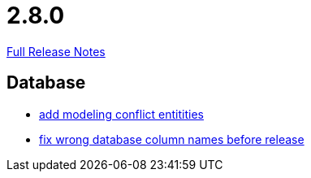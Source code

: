 // SPDX-FileCopyrightText: 2023 Artemis Changelog Contributors
//
// SPDX-License-Identifier: CC-BY-SA-4.0

= 2.8.0

link:https://github.com/ls1intum/Artemis/releases/tag/2.8.0[Full Release Notes]

== Database

* link:https://www.github.com/ls1intum/Artemis/commit/322d6e7ff560a4e6f4c8865cc1858ae27cca6963/[add modeling conflict entitities]
* link:https://www.github.com/ls1intum/Artemis/commit/597f57942b41253db77e144e4a34c7c120395217/[fix wrong database column names before release]

